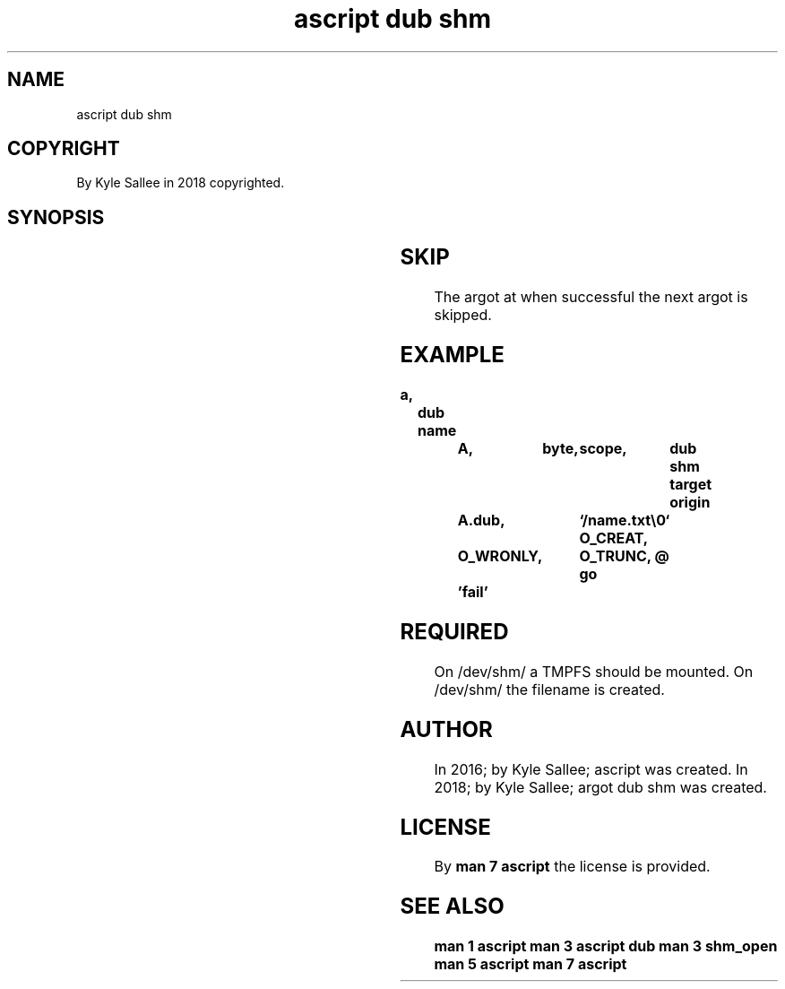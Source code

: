 .TH "ascript dub shm" 3
.SH NAME
.EX
ascript dub shm

.SH COPYRIGHT
.EX
By Kyle Sallee in 2018 copyrighted.

.SH SYNOPSIS
.EX
.TS
lllll.
\fBargot	host	make	type	task\fR
dub shm	byte	*.dub	dub shm	A sub var make.
.TE
.TA
.ta T 8n

.SH SKIP
.EX
The argot at when successful the next argot is skipped.

.SH EXAMPLE
.EX
.ta T 8n
.in -8
\fB
a,	dub
name		A,	byte,	scope,	dub shm
target origin	A.dub,		`/name.txt\\0`
O_CREAT,	O_WRONLY,	O_TRUNC,
@
go 		'fail'
\fR
.in

.SH REQUIRED
.EX
On /dev/shm/ a    TMPFS should be mounted.
On /dev/shm/ the  filename     is created.

.SH AUTHOR
.EX
In 2016; by Kyle Sallee; ascript         was created.
In 2018; by Kyle Sallee; argot   dub shm was created.

.SH LICENSE
.EX
By \fBman 7 ascript\fR the license is provided.

.SH SEE ALSO
.EX
\fB
man 1 ascript
man 3 ascript dub
man 3 shm_open
man 5 ascript
man 7 ascript
\fR
